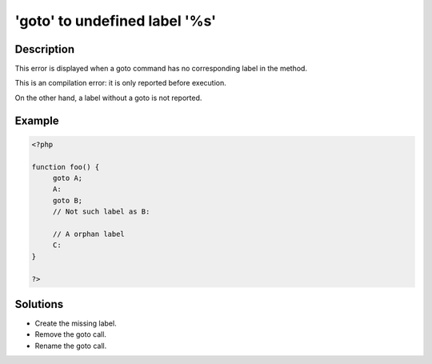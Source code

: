 .. _'goto'-to-undefined-label-'%s':

'goto' to undefined label '%s'
------------------------------
 
	.. meta::
		:description lang=en:
			'goto' to undefined label '%s': This error is displayed when a goto command has no corresponding label in the method.

Description
___________
 
This error is displayed when a goto command has no corresponding label in the method. 

This is an compilation error: it is only reported before execution.

On the other hand, a label without a goto is not reported.


Example
_______

.. code-block:: php

   <?php
   
   function foo() {
   	goto A;
   	A:
   	goto B;
   	// Not such label as B:
   	
   	// A orphan label
   	C:
   }
   
   ?>

Solutions
_________

+ Create the missing label.
+ Remove the goto call.
+ Rename the goto call.

